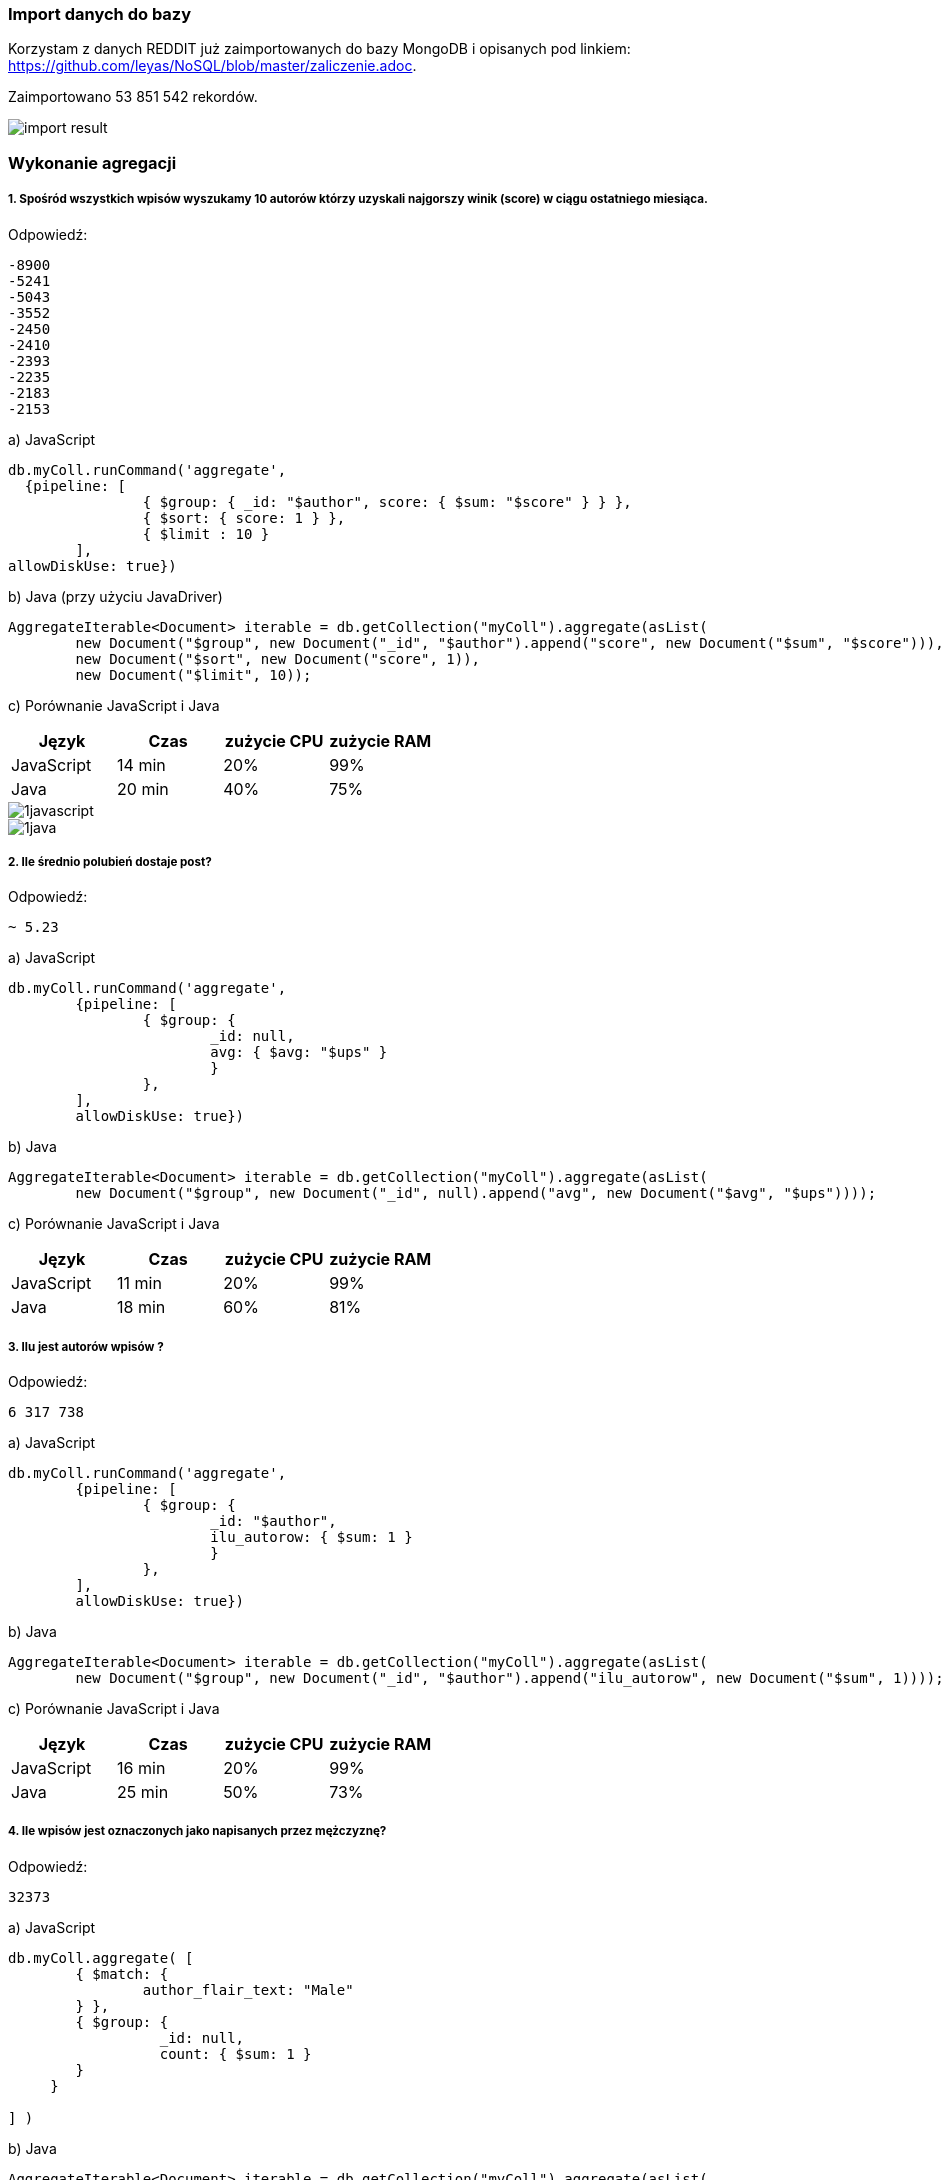 === Import danych do bazy
Korzystam z danych REDDIT już zaimportowanych do bazy MongoDB i opisanych pod linkiem: https://github.com/leyas/NoSQL/blob/master/zaliczenie.adoc.

Zaimportowano 53 851 542 rekordów.

image::http://s3.postimg.org/7hu3ldo0z/8import_result.png[import result]

=== Wykonanie agregacji

===== 1. Spośród wszystkich wpisów wyszukamy 10 autorów którzy uzyskali najgorszy winik (score) w ciągu ostatniego miesiąca.

Odpowiedź:
```
-8900
-5241
-5043
-3552
-2450
-2410
-2393
-2235
-2183
-2153
```

a) JavaScript 
```
db.myColl.runCommand('aggregate', 
  {pipeline: [
		{ $group: { _id: "$author", score: { $sum: "$score" } } },
		{ $sort: { score: 1 } },
		{ $limit : 10 }
	], 
allowDiskUse: true})
```

b) Java (przy użyciu JavaDriver)
```
AggregateIterable<Document> iterable = db.getCollection("myColl").aggregate(asList(
        new Document("$group", new Document("_id", "$author").append("score", new Document("$sum", "$score"))),
        new Document("$sort", new Document("score", 1)),
        new Document("$limit", 10));
```

c) Porównanie JavaScript i Java
|===
| Język | Czas | zużycie CPU | zużycie RAM

| JavaScript
| 14 min
| 20%
| 99%

| Java
| 20 min
| 40%
| 75%

|===

image::http://s3.postimg.org/7hu3ldo0z/1javascript.png[1javascript]
image::http://s3.postimg.org/7hu3ldo0z/1java.png[1java]

===== 2. Ile średnio polubień dostaje post?

Odpowiedź:
```
~ 5.23
```
a) JavaScript
```
db.myColl.runCommand('aggregate', 
	{pipeline: [
		{ $group: { 
			_id: null, 
			avg: { $avg: "$ups" } 
			} 
		},
	], 
       	allowDiskUse: true})
```
b) Java
```
AggregateIterable<Document> iterable = db.getCollection("myColl").aggregate(asList(
        new Document("$group", new Document("_id", null).append("avg", new Document("$avg", "$ups"))));
```
c) Porównanie JavaScript i Java

|===
| Język | Czas | zużycie CPU | zużycie RAM

| JavaScript
| 11 min
| 20%
| 99%

| Java
| 18 min
| 60%
| 81%

|===

===== 3. Ilu jest autorów wpisów ?
Odpowiedź:
```
6 317 738
```
a) JavaScript
```
db.myColl.runCommand('aggregate', 
        {pipeline: [
		{ $group: { 
			_id: "$author", 
			ilu_autorow: { $sum: 1 } 
			} 
		},
	], 
        allowDiskUse: true})
```
b) Java
```
AggregateIterable<Document> iterable = db.getCollection("myColl").aggregate(asList(
        new Document("$group", new Document("_id", "$author").append("ilu_autorow", new Document("$sum", 1))));
```
c) Porównanie JavaScript i Java

|===
| Język | Czas | zużycie CPU | zużycie RAM

| JavaScript
| 16 min
| 20%
| 99%

| Java
| 25 min
| 50%
| 73%

|===

===== 4. Ile wpisów jest oznaczonych jako napisanych przez mężczyznę?
Odpowiedź:
```
32373
```

a) JavaScript
```
db.myColl.aggregate( [
	{ $match: { 
		author_flair_text: "Male" 
	} },
	{ $group: {
        	  _id: null,
		  count: { $sum: 1 }
        }
     }
   
] )
```

b) Java
```
AggregateIterable<Document> iterable = db.getCollection("myColl").aggregate(asList(
        new Document("$group", new Document("_id", null).append("count", new Document("$sum", 1))));
```
c) Porównanie JavaScript i Java
|===
| Język | Czas | zużycie CPU | zużycie RAM

| JavaScript
| 15 min
| 10%
| 99%

| Java
| 21 min
| 52%
| 72%

|===
